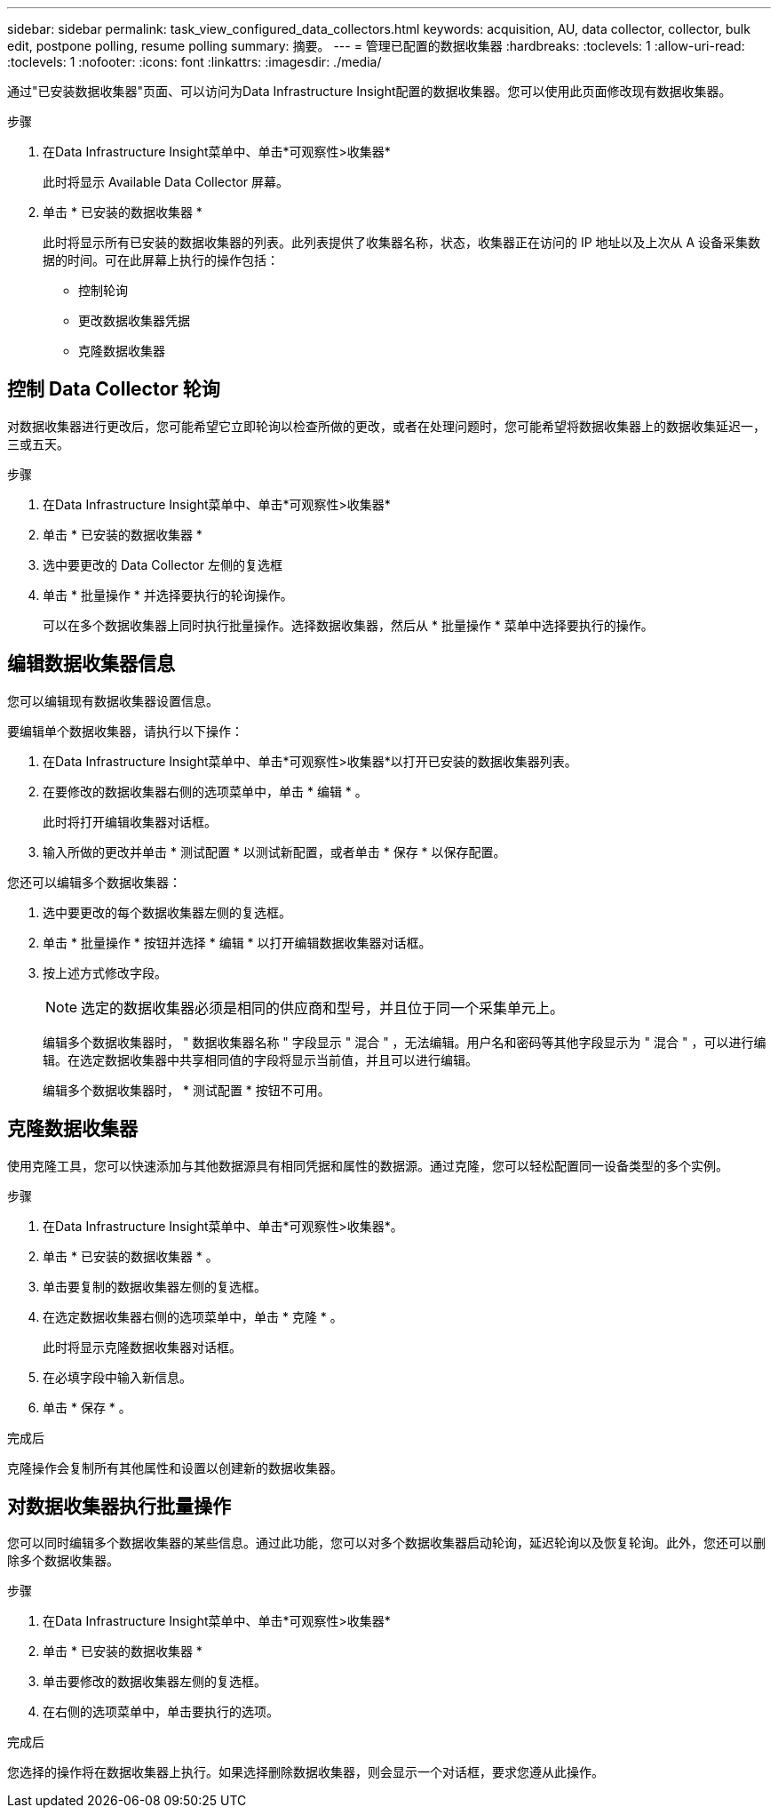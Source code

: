 ---
sidebar: sidebar 
permalink: task_view_configured_data_collectors.html 
keywords: acquisition, AU, data collector, collector, bulk edit, postpone polling, resume polling 
summary: 摘要。 
---
= 管理已配置的数据收集器
:hardbreaks:
:toclevels: 1
:allow-uri-read: 
:toclevels: 1
:nofooter: 
:icons: font
:linkattrs: 
:imagesdir: ./media/


[role="lead"]
通过"已安装数据收集器"页面、可以访问为Data Infrastructure Insight配置的数据收集器。您可以使用此页面修改现有数据收集器。

.步骤
. 在Data Infrastructure Insight菜单中、单击*可观察性>收集器*
+
此时将显示 Available Data Collector 屏幕。

. 单击 * 已安装的数据收集器 *
+
此时将显示所有已安装的数据收集器的列表。此列表提供了收集器名称，状态，收集器正在访问的 IP 地址以及上次从 A 设备采集数据的时间。可在此屏幕上执行的操作包括：

+
** 控制轮询
** 更改数据收集器凭据
** 克隆数据收集器






== 控制 Data Collector 轮询

对数据收集器进行更改后，您可能希望它立即轮询以检查所做的更改，或者在处理问题时，您可能希望将数据收集器上的数据收集延迟一，三或五天。

.步骤
. 在Data Infrastructure Insight菜单中、单击*可观察性>收集器*
. 单击 * 已安装的数据收集器 *
. 选中要更改的 Data Collector 左侧的复选框
. 单击 * 批量操作 * 并选择要执行的轮询操作。
+
可以在多个数据收集器上同时执行批量操作。选择数据收集器，然后从 * 批量操作 * 菜单中选择要执行的操作。





== 编辑数据收集器信息

您可以编辑现有数据收集器设置信息。

.要编辑单个数据收集器，请执行以下操作：
. 在Data Infrastructure Insight菜单中、单击*可观察性>收集器*以打开已安装的数据收集器列表。
. 在要修改的数据收集器右侧的选项菜单中，单击 * 编辑 * 。
+
此时将打开编辑收集器对话框。

. 输入所做的更改并单击 * 测试配置 * 以测试新配置，或者单击 * 保存 * 以保存配置。


您还可以编辑多个数据收集器：

. 选中要更改的每个数据收集器左侧的复选框。
. 单击 * 批量操作 * 按钮并选择 * 编辑 * 以打开编辑数据收集器对话框。
. 按上述方式修改字段。
+

NOTE: 选定的数据收集器必须是相同的供应商和型号，并且位于同一个采集单元上。

+
编辑多个数据收集器时， " 数据收集器名称 " 字段显示 " 混合 " ，无法编辑。用户名和密码等其他字段显示为 " 混合 " ，可以进行编辑。在选定数据收集器中共享相同值的字段将显示当前值，并且可以进行编辑。

+
编辑多个数据收集器时， * 测试配置 * 按钮不可用。





== 克隆数据收集器

使用克隆工具，您可以快速添加与其他数据源具有相同凭据和属性的数据源。通过克隆，您可以轻松配置同一设备类型的多个实例。

.步骤
. 在Data Infrastructure Insight菜单中、单击*可观察性>收集器*。
. 单击 * 已安装的数据收集器 * 。
. 单击要复制的数据收集器左侧的复选框。
. 在选定数据收集器右侧的选项菜单中，单击 * 克隆 * 。
+
此时将显示克隆数据收集器对话框。

. 在必填字段中输入新信息。
. 单击 * 保存 * 。


.完成后
克隆操作会复制所有其他属性和设置以创建新的数据收集器。



== 对数据收集器执行批量操作

您可以同时编辑多个数据收集器的某些信息。通过此功能，您可以对多个数据收集器启动轮询，延迟轮询以及恢复轮询。此外，您还可以删除多个数据收集器。

.步骤
. 在Data Infrastructure Insight菜单中、单击*可观察性>收集器*
. 单击 * 已安装的数据收集器 *
. 单击要修改的数据收集器左侧的复选框。
. 在右侧的选项菜单中，单击要执行的选项。


.完成后
您选择的操作将在数据收集器上执行。如果选择删除数据收集器，则会显示一个对话框，要求您遵从此操作。
